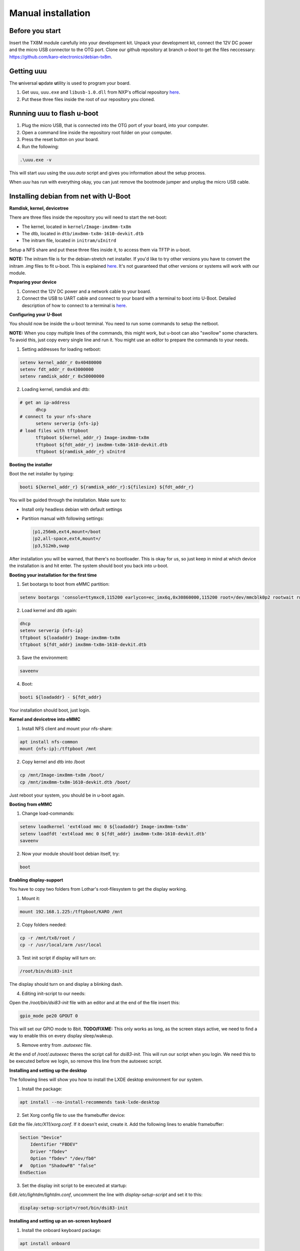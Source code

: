 Manual installation
===================

Before you start
----------------

Insert the TX8M module carefully into your development kit.
Unpack your development kit, connect the 12V DC power and the micro USB connector to the OTG port.
Clone our github repository at branch `u-boot` to get the files neccessary: `https://github.com/karo-electronics/debian-tx8m <https://github.com/karo-electronics/debian-tx8m>`_.

Getting uuu
-----------

The **u**\ niversal **u**\ pdate **u**\ tility is used to program your board.

1. Get ``uuu``, ``uuu.exe`` and ``libusb-1.0.dll`` from NXP's official repository `here <https://github.com/NXPmicro/mfgtools/releases/tag/uuu_1.2.0>`_.
2. Put these three files inside the root of our repository you cloned.

Running uuu to flash u-boot
---------------------------

1. Plug the micro USB, that is connected into the OTG port of your board, into your computer.

2. Open a command line inside the repository root folder on your computer.

3. Press the reset button on your board.

4. Run the following:

.. code-block:: shell

  .\uuu.exe -v

This will start *uuu* using the *uuu.auto* script and gives you information about the setup process.

When *uuu* has run with everything okay, you can just remove the bootmode jumper and unplug the micro USB cable.

Installing debian from net with U-Boot
--------------------------------------

**Ramdisk, kernel, devicetree**

There are three files inside the repository you will need to start the net-boot:

* The kernel, located in ``kernel/Image-imx8mm-tx8m``
* The dtb, located in ``dtb/imx8mm-tx8m-1610-devkit.dtb``
* The initram file, located in ``initram/uInitrd``

Setup a NFS share and put these three files inside it, to access them via TFTP in u-boot.

**NOTE:** The initram file is for the debian-stretch net installer. If you'd like to try other versions you have to convert the initram *.img* files to fit u-boot.
This is explained `here <../faq/general/ramdisk-uboot.html>`_. It's not guaranteed that other versions or systems will work with our module.

**Preparing your device**

1. Connect the 12V DC power and a network cable to your board.
2. Connect the USB to UART cable and connect to your board with a terminal to boot into U-Boot. Detailed description of how to connect to a terminal is `here <../faq/general/terminal.html>`_.

**Configuring your U-Boot**

You should now be inside the u-boot terminal. You need to run some commands to setup the netboot.

**NOTE:** When you copy multiple lines of the commands, this might work, but u-boot can also "swollow" some characters. To avoid this, just copy every single line and run it. You might use an editor to prepare the commands to your needs.

1. Setting addresses for loading netboot:

.. code-block:: shell

    setenv kernel_addr_r 0x40480000
    setenv fdt_addr_r 0x43000000
    setenv ramdisk_addr_r 0x50000000

2. Loading kernel, ramdisk and dtb:

.. code-block:: shell

  # get an ip-address
	dhcp
  # connect to your nfs-share
	setenv serverip {nfs-ip}
  # load files with tftpboot
	tftpboot ${kernel_addr_r} Image-imx8mm-tx8m
	tftpboot ${fdt_addr_r} imx8mm-tx8m-1610-devkit.dtb
	tftpboot ${ramdisk_addr_r} uInitrd

**Booting the installer**

Boot the net installer by typing:

.. code-block:: shell

	booti ${kernel_addr_r} ${ramdisk_addr_r}:${filesize} ${fdt_addr_r}

You will be guided through the installation. Make sure to:

* Install only headless debian with default settings
* Partition manual with following settings:

  .. code-block:: shell

	|p1,256mb,ext4,mount=/boot
	|p2,all-space,ext4,mount=/
	|p3,512mb,swap

After installation you will be warned, that there's no bootloader. This is okay for us, so just keep in mind at which device the installation is and hit enter. The system should boot you back into u-boot.

**Booting your installation for the first time**

1. Set bootargs to boot from eMMC partition:

.. code-block:: shell

	setenv bootargs 'console=ttymxc0,115200 earlycon=ec_imx6q,0x30860000,115200 root=/dev/mmcblk0p2 rootwait rw ip=dhcp'

2. Load kernel and dtb again:

.. code-block:: shell

	dhcp
	setenv serverip {nfs-ip}
	tftpboot ${loadaddr} Image-imx8mm-tx8m
	tftpboot ${fdt_addr} imx8mm-tx8m-1610-devkit.dtb

3. Save the environment:

.. code-block:: shell

	saveenv

4. Boot:

.. code-block:: shell

	booti ${loadaddr} - ${fdt_addr}

Your installation should boot, just login.

**Kernel and devicetree into eMMC**

1. Install NFS client and mount your nfs-share:

.. code-block:: shell

	apt install nfs-common
	mount {nfs-ip}:/tftpboot /mnt

2. Copy kernel and dtb into /boot

.. code-block:: shell

	cp /mnt/Image-imx8mm-tx8m /boot/
	cp /mnt/imx8mm-tx8m-1610-devkit.dtb /boot/

Just reboot your system, you should be in u-boot again.

**Booting from eMMC**

1. Change load-commands:

.. code-block:: shell

	setenv loadkernel 'ext4load mmc 0 ${loadaddr} Image-imx8mm-tx8m'
	setenv loadfdt 'ext4load mmc 0 ${fdt_addr} imx8mm-tx8m-1610-devkit.dtb'
	saveenv

2. Now your module should boot debian itself, try:

.. code-block:: shell

	boot

**Enabling display-support**

.. raw:: html

  <p style="color: red;"><b>Display setup documentation is in progress at the moment, actually it won't work...</b></p>


You have to copy two folders from Lothar's root-filesystem to get the display working.

1. Mount it:

.. code-block:: shell

	mount 192.168.1.225:/tftpboot/KARO /mnt

2. Copy folders needed:

.. code-block:: shell

	cp -r /mnt/tx8/root /
	cp -r /usr/local/arm /usr/local

3. Test init script if display will turn on:

.. code-block:: shell

	/root/bin/dsi83-init

The display should turn on and display a blinking dash.

4. Editing init-script to our needs:

Open the */root/bin/dsi83-init* file with an editor and at the end of the file insert this:

.. code-block:: shell

	gpio_mode pe20 GPOUT 0

This will set our GPIO mode to 8bit.
**TODO/FIXME:** This only works as long, as the screen stays active, we need to find a way to enable this on every display sleep/wakeup.

5. Remove entry from *.autoexec* file.

At the end of */root/.autoexec* theres the script call for *dsi83-init*. This will run our script when you login. We need this to be executed before we login, so remove this line from the autoexec script.

**Installing and setting up the desktop**

The following lines will show you how to install the LXDE desktop environment for our system.

1. Install the package:

.. code-block:: shell

	apt install --no-install-recommends task-lxde-desktop

2. Set Xorg config file to use the framebuffer device:

Edit the file */etc/X11/xorg.conf*. If it doesn't exist, create it.
Add the following lines to enable framebuffer:

.. code-block:: shell

	Section "Device"
	    Identifier "FBDEV"
	    Driver "fbdev"
	    Option "fbdev" "/dev/fb0"
	#   Option "ShadowFB" "false"
	EndSection

3. Set the display init script to be executed at startup:

Edit */etc/lightdm/lightdm.conf*, uncomment the line with *display-setup-script* and set it to this:

.. code-block:: shell

	display-setup-script=/root/bin/dsi83-init


**Installing and setting up an on-screen keyboard**

1. Install the onboard keyboard package:

.. code-block:: shell

	apt install onboard

2. Edit */etc/lightdm/lightdm-gtk-greeter.conf*, and under *[greeter]* setction uncomment the *keyboard* line and set it to this:

.. code-block:: shell

	keyboard=onboard

3. If you want to have the keyboard enabled at startup also add this line:

.. code-block:: shell

	a11y-states=+keyboard
